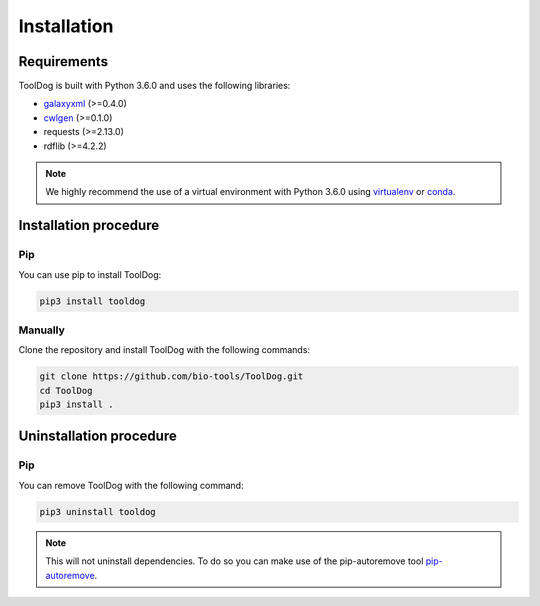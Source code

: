 .. ToolDog - Tool description generator

.. _install:

************
Installation
************

Requirements
============

ToolDog is built with Python 3.6.0 and uses the following libraries:

- galaxyxml_ (>=0.4.0)
- cwlgen_ (>=0.1.0)
- requests (>=2.13.0)
- rdflib (>=4.2.2)

.. _galaxyxml: https://github.com/erasche/galaxyxml
.. _cwlgen: https://github.com/common-workflow-language/python-cwlgen

.. Note::
    We highly recommend the use of a virtual environment with Python 3.6.0
    using `virtualenv`_ or `conda`_.

.. _virtualenv: https://virtualenv.pypa.io/en/latest/
.. _conda: http://docs.readthedocs.io/en/latest/conda.html

.. _installation:

Installation procedure
======================

Pip
---

You can use pip to install ToolDog:

.. code-block:: bash

    pip3 install tooldog

Manually
--------

Clone the repository and install ToolDog with the following commands:

.. code-block:: bash

    git clone https://github.com/bio-tools/ToolDog.git
    cd ToolDog
    pip3 install .

.. _uninstallation:

Uninstallation procedure
=========================

Pip
---

You can remove ToolDog with the following command:

.. code-block:: bash

    pip3 uninstall tooldog

.. Note::
    This will not uninstall dependencies. To do so you can make use of the pip-autoremove
    tool `pip-autoremove`_.

.. _pip-autoremove: https://github.com/invl/pip-autoremove 
